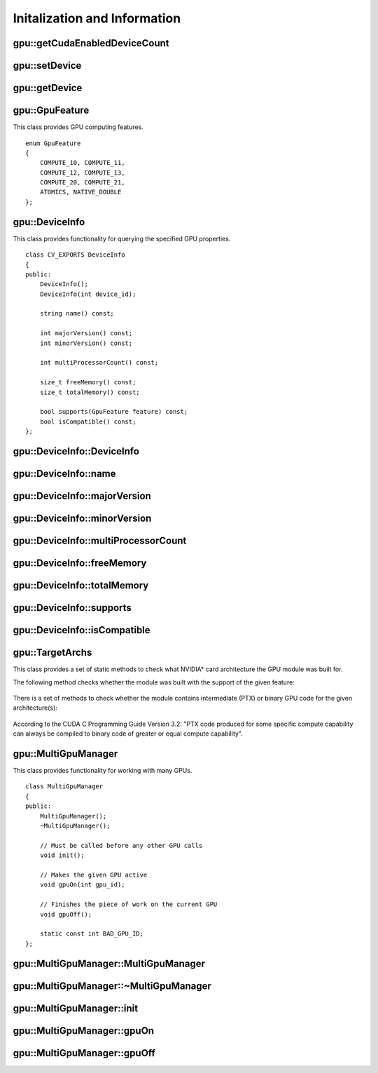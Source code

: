 Initalization and Information
=============================
.. highlight:: cpp

.. index:: gpu::getCudaEnabledDeviceCount

gpu::getCudaEnabledDeviceCount
----------------------------------

.. cpp:function:: int getCudaEnabledDeviceCount()

    Returns the number of installed CUDA-enabled devices. Use this function before any other GPU functions calls. If OpenCV is compiled without GPU support, this function returns 0.

.. index:: gpu::setDevice

gpu::setDevice
------------------
.. cpp:function:: void setDevice(int device)

    Sets a device and initializes it for the current thread. If the call of this function is omitted, a default device is initialized at the fist GPU usage.

    :param device: System index of a GPU device starting with 0.

.. index:: gpu::getDevice

gpu::getDevice
------------------
.. cpp:function:: int getDevice()

    Returns the current device index that was set by ``{gpu::getDevice}`` or initialized by default.

.. index:: gpu::GpuFeature

gpu::GpuFeature
---------------
.. cpp:class:: gpu::GpuFeature
    
This class provides GPU computing features. 
::

    enum GpuFeature
    {
        COMPUTE_10, COMPUTE_11,
        COMPUTE_12, COMPUTE_13,
        COMPUTE_20, COMPUTE_21,
        ATOMICS, NATIVE_DOUBLE
    };


.. index:: gpu::DeviceInfo

gpu::DeviceInfo
---------------
.. cpp:class:: gpu::DeviceInfo

This class provides functionality for querying the specified GPU properties. 
::

    class CV_EXPORTS DeviceInfo
    {
    public:
        DeviceInfo();
        DeviceInfo(int device_id);

        string name() const;

        int majorVersion() const;
        int minorVersion() const;

        int multiProcessorCount() const;

        size_t freeMemory() const;
        size_t totalMemory() const;

        bool supports(GpuFeature feature) const;
        bool isCompatible() const;
    };


.. index:: gpu::DeviceInfo::DeviceInfo
.. Comment: two lines below look like a bug

gpu::DeviceInfo::DeviceInfo
------------------------------- 
.. cpp:function:: gpu::DeviceInfo::DeviceInfo()

.. cpp:function:: gpu::DeviceInfo::DeviceInfo(int device_id)

    Constructs the ``DeviceInfo`` object for the specified device. If ``device_id`` parameter is missed, it constructs an object for the current device.

    :param device_id: System index of the GPU device starting with 0.

.. index:: gpu::DeviceInfo::name

gpu::DeviceInfo::name
-------------------------
.. cpp:function:: string gpu::DeviceInfo::name()

    Returns the device name.

.. index:: gpu::DeviceInfo::majorVersion

gpu::DeviceInfo::majorVersion
---------------------------------
.. cpp:function:: int gpu::DeviceInfo::majorVersion()

    Returns the major compute capability version.

.. index:: gpu::DeviceInfo::minorVersion

gpu::DeviceInfo::minorVersion
---------------------------------
.. cpp:function:: int gpu::DeviceInfo::minorVersion()

    Returns the minor compute capability version.

.. index:: gpu::DeviceInfo::multiProcessorCount

gpu::DeviceInfo::multiProcessorCount
----------------------------------------
.. cpp:function:: int gpu::DeviceInfo::multiProcessorCount()

    Returns the number of streaming multiprocessors.

.. index:: gpu::DeviceInfo::freeMemory

gpu::DeviceInfo::freeMemory
-------------------------------
.. cpp:function:: size_t gpu::DeviceInfo::freeMemory()

    Returns the amount of free memory in bytes.

.. index:: gpu::DeviceInfo::totalMemory

gpu::DeviceInfo::totalMemory
--------------------------------
.. cpp:function:: size_t gpu::DeviceInfo::totalMemory()

    Returns the amount of total memory in bytes.

.. index:: gpu::DeviceInfo::supports

gpu::DeviceInfo::supports
-----------------------------
.. cpp:function:: bool gpu::DeviceInfo::supports(GpuFeature feature)

    Provides information on GPU feature support. This function returns true if the device has the specified GPU feature. Otherwise, it returns false.

    :param feature: Feature to be checked. See :cpp:class:`gpu::GpuFeature`.

.. index:: gpu::DeviceInfo::isCompatible

gpu::DeviceInfo::isCompatible
---------------------------------
.. cpp:function:: bool gpu::DeviceInfo::isCompatible()

    Checks the GPU module and device compatibility. This function returns ``true`` if the GPU module can be run on the specified device. Otherwise, it returns false.

.. index:: gpu::TargetArchs

.. _gpu::TargetArchs:

gpu::TargetArchs
----------------
.. cpp:class:: gpu::TargetArchs

This class provides a set of static methods to check what NVIDIA* card architecture the GPU module was built for.

The following method checks whether the module was built with the support of the given feature:

	.. cpp:function:: static bool gpu::TargetArchs::builtWith(GpuFeature feature)

		:param feature: Feature to be checked. See :cpp:class:`gpu::GpuFeature`.

There is a set of methods to check whether the module contains intermediate (PTX) or binary GPU code for the given architecture(s):

    .. cpp:function:: static bool gpu::TargetArchs::has(int major, int minor)

    .. cpp:function:: static bool gpu::TargetArchs::hasPtx(int major, int minor)

    .. cpp:function:: static bool gpu::TargetArchs::hasBin(int major, int minor)

    .. cpp:function:: static bool gpu::TargetArchs::hasEqualOrLessPtx(int major, int minor)

    .. cpp:function:: static bool gpu::TargetArchs::hasEqualOrGreater(int major, int minor)

    .. cpp:function:: static bool gpu::TargetArchs::hasEqualOrGreaterPtx(int major, int minor)

    .. cpp:function:: static bool gpu::TargetArchs::hasEqualOrGreaterBin(int major, int minor)

        :param major: Major compute capability version.

        :param minor: Minor compute capability version.

According to the CUDA C Programming Guide Version 3.2: "PTX code produced for some specific compute capability can always be compiled to binary code of greater or equal compute capability".


.. index:: gpu::MultiGpuManager

gpu::MultiGpuManager
--------------------
.. cpp:class:: gpu::MultiGpuManager

This class provides functionality for working with many GPUs. ::

    class MultiGpuManager
    {
    public:
        MultiGpuManager();
        ~MultiGpuManager();

        // Must be called before any other GPU calls
        void init();

        // Makes the given GPU active
        void gpuOn(int gpu_id);

        // Finishes the piece of work on the current GPU
        void gpuOff();

        static const int BAD_GPU_ID;
    };



.. index:: gpu::MultiGpuManager::MultiGpuManager

gpu::MultiGpuManager::MultiGpuManager
----------------------------------------
.. cpp:function:: gpu::MultiGpuManager::MultiGpuManager()

    Creates a multi-GPU manager but does not initialize it.



.. index:: gpu::MultiGpuManager::~MultiGpuManager

gpu::MultiGpuManager::~MultiGpuManager
----------------------------------------
.. cpp:function:: gpu::MultiGpuManager::~MultiGpuManager()

    Releases a multi-GPU manager.



.. index:: gpu::MultiGpuManager::init

gpu::MultiGpuManager::init
----------------------------------------
.. cpp:function:: void gpu::MultiGpuManager::init()

    Initializes a multi-GPU manager.



.. index:: gpu::MultiGpuManager::gpuOn

gpu::MultiGpuManager::gpuOn
----------------------------------------
.. cpp:function:: void gpu::MultiGpuManager::gpuOn(int gpu_id)

    Activates the given GPU.
    
    :param gpu_id: System index of the GPU device starting with 0.



.. index:: gpu::MultiGpuManager::gpuOff

gpu::MultiGpuManager::gpuOff
----------------------------------------
.. cpp:function:: void gpu::MultiGpuManager::gpuOff()

    Finishes a piece of work on the current GPU.

